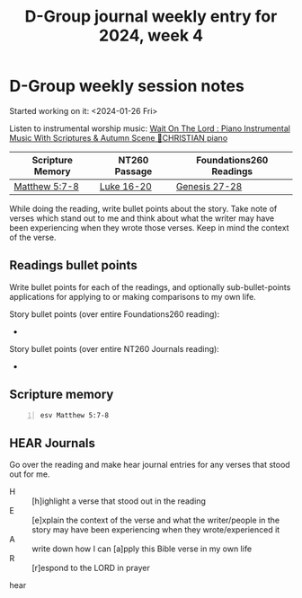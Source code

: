 #+TITLE: D-Group journal weekly entry for 2024, week 4

* D-Group weekly session notes
Started working on it: <2024-01-26 Fri>

Listen to instrumental worship music:
[[https://www.youtube.com/watch?v=K5qgKMWbo4c&t=1s&ab_channel=CHRISTIANPiano][Wait On The Lord : Piano Instrumental Music With Scriptures & Autumn Scene 🍁CHRISTIAN piano]]

| Scripture Memory | NT260 Passage | Foundations260 Readings |
|------------------+---------------+-------------------------|
| [[sh:bible-read-passage esv Matthew 5:7-8 ][Matthew 5:7-8]]    | [[sh:bible-study-passage esv Luke 16-20 ][Luke 16-20]]    | [[sh:bible-study-passage esv Genesis 27-28 ][Genesis 27-28]]           |

While doing the reading, write bullet points about the story.
Take note of verses which stand out to me and think about what
the writer may have been experiencing when they wrote those verses.
Keep in mind the context of the verse.

** Readings bullet points
Write bullet points for each of the readings, and optionally sub-bullet-points applications for applying to or making comparisons to my own life.

Story bullet points (over entire Foundations260 reading):
- 

Story bullet points (over entire NT260 Journals reading):
- 

** Scripture memory
#+BEGIN_SRC bash -n :i bash :f "bible-show-verses -m ESV -pp" :async :results verbatim code :lang text
  esv Matthew 5:7-8
#+END_SRC

#+RESULTS:
#+begin_src text
Matthew 5:7
‾‾‾‾‾‾‾‾‾‾‾
Blessed are the merciful, for they shall receive
mercy.

Matthew 5:8
‾‾‾‾‾‾‾‾‾‾‾
Blessed are the pure in heart, for they shall see
God.

(ESV)
#+end_src

** HEAR Journals
Go over the reading and make hear journal entries for any verses
that stood out for me.

+ H :: [h]ighlight a verse that stood out in the reading
+ E :: [e]xplain the context of the verse and what the writer/people in the story may have been experiencing when they wrote/experienced it
+ A :: write down how I can [a]pply this Bible verse in my own life
+ R :: [r]espond to the LORD in prayer

hear
